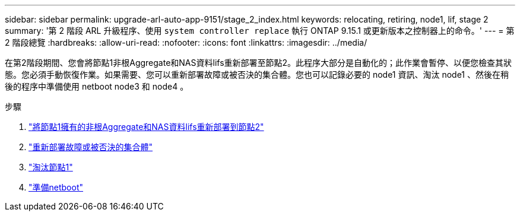 ---
sidebar: sidebar 
permalink: upgrade-arl-auto-app-9151/stage_2_index.html 
keywords: relocating, retiring, node1, lif, stage 2 
summary: '第 2 階段 ARL 升級程序、使用 `system controller replace` 執行 ONTAP 9.15.1 或更新版本之控制器上的命令。' 
---
= 第 2 階段總覽
:hardbreaks:
:allow-uri-read: 
:nofooter: 
:icons: font
:linkattrs: 
:imagesdir: ../media/


[role="lead"]
在第2階段期間、您會將節點1非根Aggregate和NAS資料lifs重新部署至節點2。此程序大部分是自動化的；此作業會暫停、以便您檢查其狀態。您必須手動恢復作業。如果需要、您可以重新部署故障或被否決的集合體。您也可以記錄必要的 node1 資訊、淘汰 node1 、然後在稍後的程序中準備使用 netboot node3 和 node4 。

.步驟
. link:relocate_non_root_aggr_nas_data_lifs_node1_node2.html["將節點1擁有的非根Aggregate和NAS資料lifs重新部署到節點2"]
. link:relocate_failed_or_vetoed_aggr.html["重新部署故障或被否決的集合體"]
. link:retire_node1.html["淘汰節點1"]
. link:prepare_for_netboot.html["準備netboot"]

